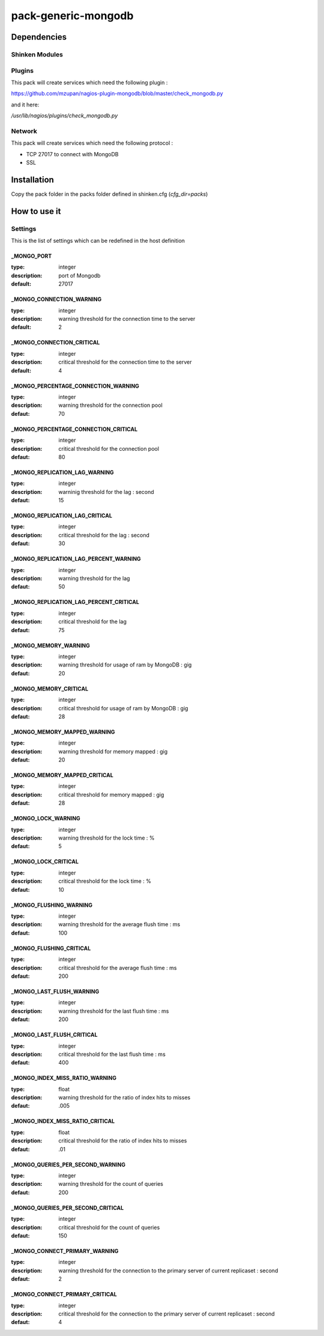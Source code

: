 pack-generic-mongodb
====================

Dependencies
************

Shinken Modules
~~~~~~~~~~~~~~~

Plugins
~~~~~~~

This pack will create services which need the following plugin :

https://github.com/mzupan/nagios-plugin-mongodb/blob/master/check_mongodb.py

and it here:

`/usr/lib/nagios/plugins/check_mongodb.py`

Network
~~~~~~~

This pack will create services which need the following protocol :

* TCP 27017 to connect with MongoDB
* SSL

Installation
************

Copy the pack folder in the packs folder defined in shinken.cfg (`cfg_dir=packs`)

How to use it
*************

Settings
~~~~~~~~

This is the list of settings which can be redefined in the host definition

_MONGO_PORT
-----------

:type:              integer
:description:       port of Mongodb
:default:           27017

_MONGO_CONNECTION_WARNING
-------------------------

:type:              integer
:description:       warning threshold for the connection time to the server
:default:           2

_MONGO_CONNECTION_CRITICAL
--------------------------

:type:              integer
:description:       critical threshold for the connection time to the server
:default:           4

_MONGO_PERCENTAGE_CONNECTION_WARNING
------------------------------------

:type:              integer
:description:       warning threshold for the connection pool
:defaut:            70

_MONGO_PERCENTAGE_CONNECTION_CRITICAL
-------------------------------------

:type:              integer
:description:       critical threshold for the connection pool
:defaut:            80

_MONGO_REPLICATION_LAG_WARNING
------------------------------

:type:              integer
:description:       warninig threshold for the lag : second
:defaut:            15

_MONGO_REPLICATION_LAG_CRITICAL
-------------------------------

:type:              integer
:description:       critical threshold for the lag : second
:defaut:            30

_MONGO_REPLICATION_LAG_PERCENT_WARNING
--------------------------------------

:type:              integer
:description:       warning threshold for the lag
:defaut:            50

_MONGO_REPLICATION_LAG_PERCENT_CRITICAL
---------------------------------------

:type:              integer
:description:       critical threshold for the lag
:defaut:            75

_MONGO_MEMORY_WARNING
---------------------

:type:              integer
:description:       warning threshold for usage of ram by MongoDB : gig
:defaut:            20

_MONGO_MEMORY_CRITICAL
----------------------

:type:              integer
:description:       critical threshold for usage of ram by MongoDB : gig
:defaut:            28

_MONGO_MEMORY_MAPPED_WARNING
----------------------------

:type:              integer
:description:       warning threshold for memory mapped : gig
:defaut:            20

_MONGO_MEMORY_MAPPED_CRITICAL
-----------------------------

:type:              integer
:description:       critical threshold for memory mapped : gig
:defaut:            28

_MONGO_LOCK_WARNING
-------------------

:type:              integer
:description:       warning threshold for the lock time : %
:defaut:            5

_MONGO_LOCK_CRITICAL
--------------------

:type:              integer
:description:       critical threshold for the lock time : %
:defaut:            10

_MONGO_FLUSHING_WARNING
-----------------------

:type:              integer
:description:       warning threshold for the average flush time : ms
:defaut:            100

_MONGO_FLUSHING_CRITICAL
------------------------

:type:              integer
:description:       critical threshold for the average flush time : ms
:defaut:            200

_MONGO_LAST_FLUSH_WARNING
-------------------------

:type:              integer
:description:       warning threshold for the last flush time : ms
:defaut:            200

_MONGO_LAST_FLUSH_CRITICAL
--------------------------

:type:              integer
:description:       critical threshold for the last flush time : ms
:defaut:            400

_MONGO_INDEX_MISS_RATIO_WARNING
-------------------------------

:type:              float
:description:       warning threshold for the ratio of index hits to misses
:defaut:            .005

_MONGO_INDEX_MISS_RATIO_CRITICAL
--------------------------------

:type:              float
:description:       critical threshold for the ratio of index hits to misses
:defaut:            .01

_MONGO_QUERIES_PER_SECOND_WARNING
---------------------------------

:type:              integer
:description:       warning threshold for the count of queries
:defaut:            200

_MONGO_QUERIES_PER_SECOND_CRITICAL
----------------------------------

:type:              integer
:description:       critical threshold for the count of queries
:defaut:            150

_MONGO_CONNECT_PRIMARY_WARNING
------------------------------

:type:              integer
:description:       warning threshold for the connection to the primary server of current replicaset : second
:defaut:            2

_MONGO_CONNECT_PRIMARY_CRITICAL
-------------------------------

:type:              integer
:description:       critical threshold for the connection to the primary server of current replicaset : second
:defaut:            4

